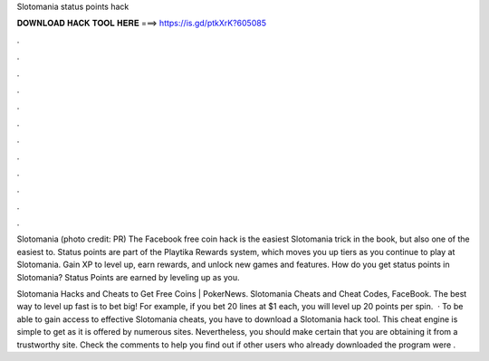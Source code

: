 Slotomania status points hack



𝐃𝐎𝐖𝐍𝐋𝐎𝐀𝐃 𝐇𝐀𝐂𝐊 𝐓𝐎𝐎𝐋 𝐇𝐄𝐑𝐄 ===> https://is.gd/ptkXrK?605085



.



.



.



.



.



.



.



.



.



.



.



.

Slotomania (photo credit: PR) The Facebook free coin hack is the easiest Slotomania trick in the book, but also one of the easiest to. Status points are part of the Playtika Rewards system, which moves you up tiers as you continue to play at Slotomania. Gain XP to level up, earn rewards, and unlock new games and features. How do you get status points in Slotomania? Status Points are earned by leveling up as you.

Slotomania Hacks and Cheats to Get Free Coins | PokerNews. Slotomania Cheats and Cheat Codes, FaceBook. The best way to level up fast is to bet big! For example, if you bet 20 lines at $1 each, you will level up 20 points per spin.  · To be able to gain access to effective Slotomania cheats, you have to download a Slotomania hack tool. This cheat engine is simple to get as it is offered by numerous sites. Nevertheless, you should make certain that you are obtaining it from a trustworthy site. Check the comments to help you find out if other users who already downloaded the program were .

